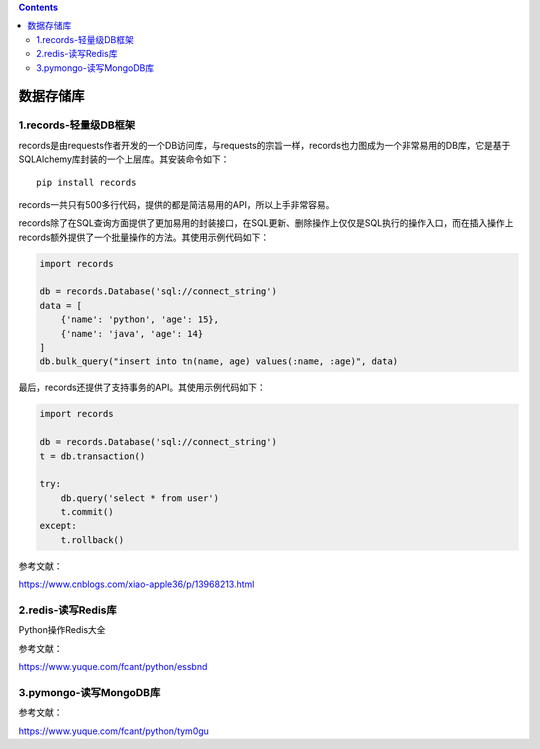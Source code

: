 .. contents::
   :depth: 3
..

数据存储库
==========

1.records-轻量级DB框架
----------------------

records是由requests作者开发的一个DB访问库，与requests的宗旨一样，records也力图成为一个非常易用的DB库，它是基于SQLAlchemy库封装的一个上层库。其安装命令如下：

::

   pip install records

records一共只有500多行代码，提供的都是简洁易用的API，所以上手非常容易。

records除了在SQL查询方面提供了更加易用的封装接口，在SQL更新、删除操作上仅仅是SQL执行的操作入口，而在插入操作上records额外提供了一个批量操作的方法。其使用示例代码如下：

.. code:: python

   import records
    
   db = records.Database('sql://connect_string') 
   data = [ 
       {'name': 'python', 'age': 15}, 
       {'name': 'java', 'age': 14} 
   ] 
   db.bulk_query("insert into tn(name, age) values(:name, :age)", data)

最后，records还提供了支持事务的API。其使用示例代码如下：

.. code:: python

   import records
    
   db = records.Database('sql://connect_string') 
   t = db.transaction()
    
   try: 
       db.query('select * from user') 
       t.commit() 
   except: 
       t.rollback()

参考文献：

https://www.cnblogs.com/xiao-apple36/p/13968213.html

2.redis-读写Redis库
-------------------

Python操作Redis大全

参考文献：

https://www.yuque.com/fcant/python/essbnd

3.pymongo-读写MongoDB库
-----------------------

参考文献：

https://www.yuque.com/fcant/python/tym0gu
